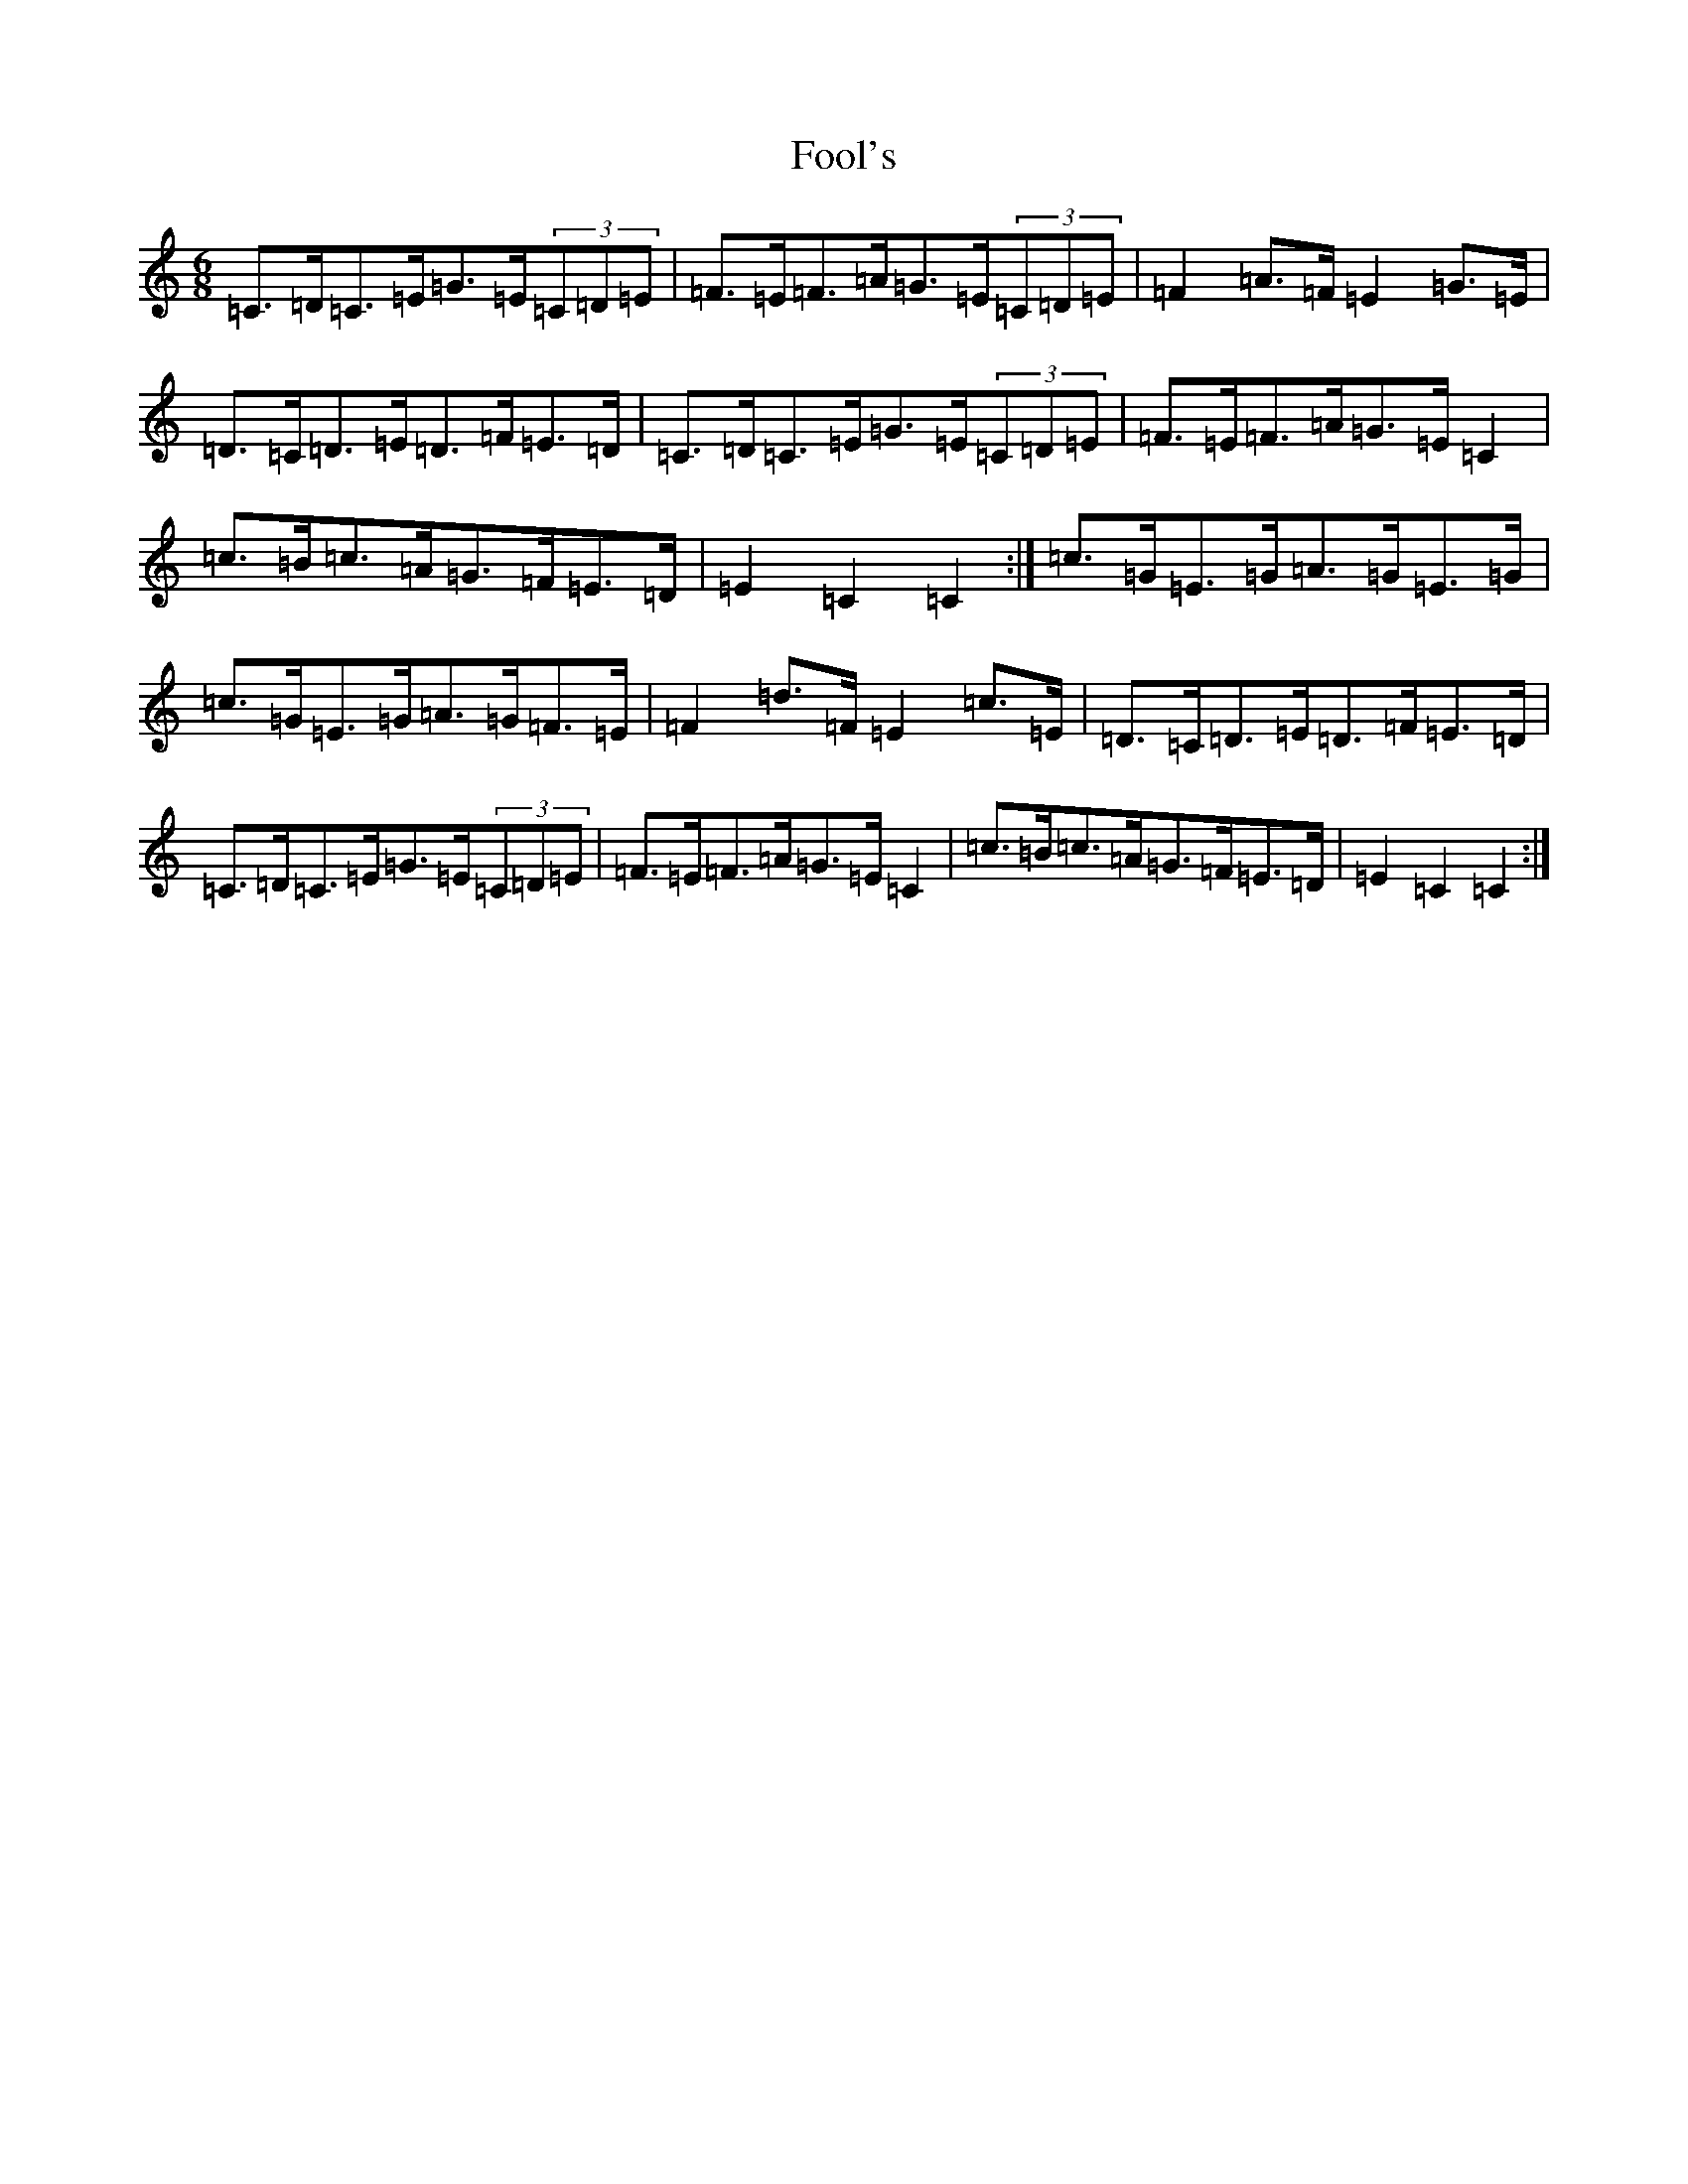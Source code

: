 X: 7109
T: Fool's
S: https://thesession.org/tunes/792#setting792
R: jig
M:6/8
L:1/8
K: C Major
=C>=D=C>=E=G>=E(3=C=D=E|=F>=E=F>=A=G>=E(3=C=D=E|=F2=A>=F=E2=G>=E|=D>=C=D>=E=D>=F=E>=D|=C>=D=C>=E=G>=E(3=C=D=E|=F>=E=F>=A=G>=E=C2|=c>=B=c>=A=G>=F=E>=D|=E2=C2=C2:|=c>=G=E>=G=A>=G=E>=G|=c>=G=E>=G=A>=G=F>=E|=F2=d>=F=E2=c>=E|=D>=C=D>=E=D>=F=E>=D|=C>=D=C>=E=G>=E(3=C=D=E|=F>=E=F>=A=G>=E=C2|=c>=B=c>=A=G>=F=E>=D|=E2=C2=C2:|